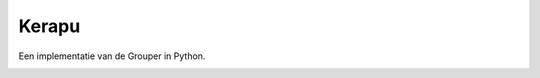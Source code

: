 Kerapu
======

Een implementatie van de Grouper in Python.

|Scrutinizer Code Quality| |Build Status|

.. |Scrutinizer Code Quality| image:: https://scrutinizer-ci.com/g/SetBased/Kerapu/badges/quality-score.png?b=master&s=65d8d14cd2f09dfd62dd631b1c953098ac210426
   :target: https://scrutinizer-ci.com/g/SetBased/Kerapu/?branch=master
.. |Build Status| image:: https://scrutinizer-ci.com/g/SetBased/Kerapu/badges/build.png?b=master&s=074278b1cacd9223d21ad5cd623f283cc31febdf
   :target: https://scrutinizer-ci.com/g/SetBased/Kerapu/build-status/master
